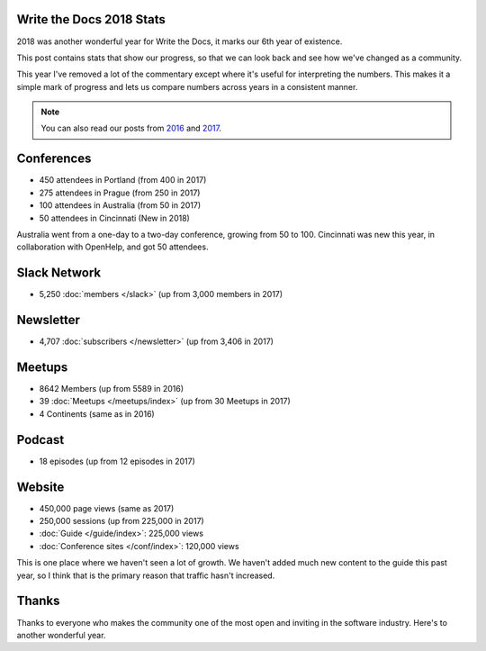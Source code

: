 .. post:: Jan 7, 2018
   :tags: stats, year in review
   :author: Eric Holscher

Write the Docs 2018 Stats
=========================

2018 was another wonderful year for Write the Docs, it marks our 6th year of existence.

This post contains stats that show our progress,
so that we can look back and see how we've changed as a community.

This year I've removed a lot of the commentary except where it's useful for interpreting the numbers.
This makes it a simple mark of progress and lets us compare numbers across years in a consistent manner.

.. note:: 
   
   You can also read our posts from 2016_ and 2017_.

.. _2017: http://www.writethedocs.org/blog/write-the-docs-2017-stats/
.. _2016: http://www.writethedocs.org/blog/write-the-docs-2016-year-in-review/

Conferences
===========

* 450 attendees in Portland (from 400 in 2017)
* 275 attendees in Prague (from 250 in 2017)
* 100 attendees in Australia (from 50 in 2017)
* 50 attendees in Cincinnati (New in 2018)

Australia went from a one-day to a two-day conference,
growing from 50 to 100.
Cincinnati was new this year,
in collaboration with OpenHelp,
and got 50 attendees.

Slack Network
=============

* 5,250 :doc:`members </slack>` (up from 3,000 members in 2017)

Newsletter
==========

* 4,707 :doc:`subscribers </newsletter>` (up from 3,406 in 2017)

Meetups
=======

* 8642 Members (up from 5589 in 2016)
* 39 :doc:`Meetups </meetups/index>` (up from 30 Meetups in 2017)
* 4 Continents (same as in 2016)

Podcast
=======

* 18 episodes (up from 12 episodes in 2017)

Website
=======

* 450,000 page views (same as 2017)
* 250,000 sessions (up from 225,000 in 2017)
* :doc:`Guide </guide/index>`: 225,000 views
* :doc:`Conference sites </conf/index>`: 120,000 views

This is one place where we haven't seen a lot of growth.
We haven't added much new content to the guide this past year,
so I think that is the primary reason that traffic hasn't increased.

Thanks
======

Thanks to everyone who makes the community one of the most open and inviting in the software industry.
Here's to another wonderful year.
